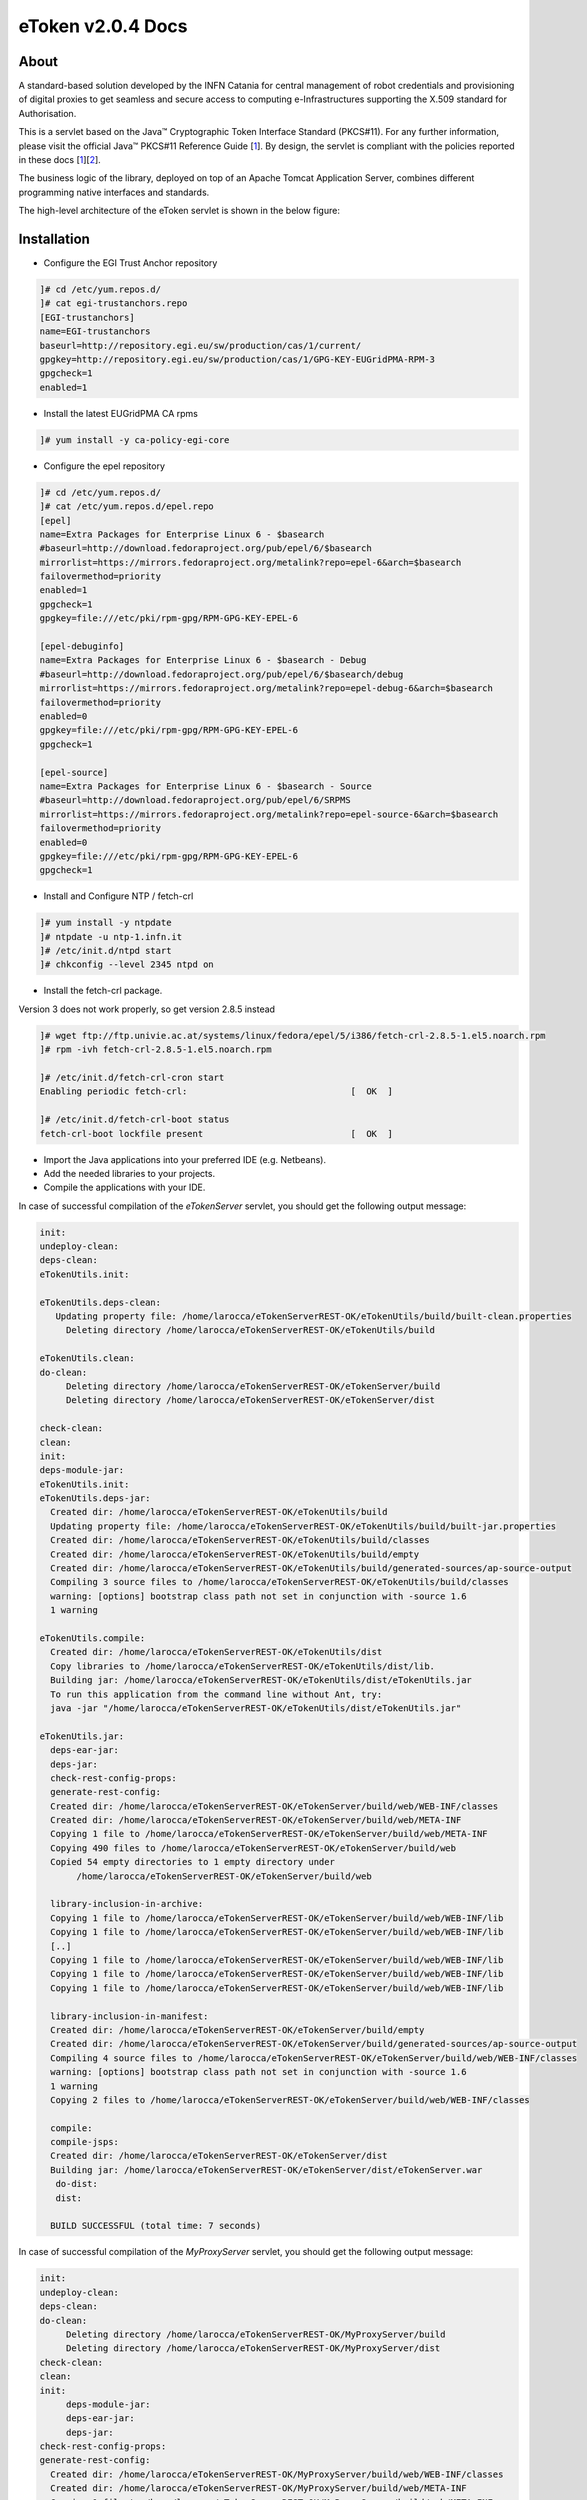 *********************
eToken v2.0.4 Docs
*********************

============
About
============

.. _1: http://docs.oracle.com/javase/7/docs/technotes/guides/security/p11guide.html
.. _2: http://wiki.eugridpma.org/Main/CredStoreOperationsGuideline

A standard-based solution developed by the INFN Catania for central management of robot credentials and provisioning of digital proxies to get seamless and secure access to computing e-Infrastructures supporting the X.509 standard for Authorisation.

This is a servlet based on the Java™ Cryptographic Token Interface Standard (PKCS#11). For any further information, please visit the official Java™ PKCS#11 Reference Guide [1_]. By design, the servlet is compliant with the policies reported in these docs [1_][2_].

The business logic of the library, deployed on top of an Apache Tomcat Application Server, combines different programming native interfaces and standards.

The high-level architecture of the eToken servlet is shown in the below figure:

.. image:: images/architecture.jpg
   :align: center

============
Installation
============

- Configure the EGI Trust Anchor repository

.. code:: bash

  ]# cd /etc/yum.repos.d/
  ]# cat egi-trustanchors.repo
  [EGI-trustanchors]
  name=EGI-trustanchors
  baseurl=http://repository.egi.eu/sw/production/cas/1/current/
  gpgkey=http://repository.egi.eu/sw/production/cas/1/GPG-KEY-EUGridPMA-RPM-3
  gpgcheck=1
  enabled=1

- Install the latest EUGridPMA CA rpms

.. code:: bash

  ]# yum install -y ca-policy-egi-core

- Configure the epel repository

.. code:: bash

  ]# cd /etc/yum.repos.d/
  ]# cat /etc/yum.repos.d/epel.repo
  [epel]
  name=Extra Packages for Enterprise Linux 6 - $basearch
  #baseurl=http://download.fedoraproject.org/pub/epel/6/$basearch
  mirrorlist=https://mirrors.fedoraproject.org/metalink?repo=epel-6&arch=$basearch
  failovermethod=priority
  enabled=1
  gpgcheck=1
  gpgkey=file:///etc/pki/rpm-gpg/RPM-GPG-KEY-EPEL-6

  [epel-debuginfo]
  name=Extra Packages for Enterprise Linux 6 - $basearch - Debug
  #baseurl=http://download.fedoraproject.org/pub/epel/6/$basearch/debug
  mirrorlist=https://mirrors.fedoraproject.org/metalink?repo=epel-debug-6&arch=$basearch
  failovermethod=priority
  enabled=0
  gpgkey=file:///etc/pki/rpm-gpg/RPM-GPG-KEY-EPEL-6
  gpgcheck=1

  [epel-source]
  name=Extra Packages for Enterprise Linux 6 - $basearch - Source
  #baseurl=http://download.fedoraproject.org/pub/epel/6/SRPMS
  mirrorlist=https://mirrors.fedoraproject.org/metalink?repo=epel-source-6&arch=$basearch
  failovermethod=priority
  enabled=0
  gpgkey=file:///etc/pki/rpm-gpg/RPM-GPG-KEY-EPEL-6
  gpgcheck=1

- Install and Configure NTP / fetch-crl

.. code:: bash

   ]# yum install -y ntpdate
   ]# ntpdate -u ntp-1.infn.it
   ]# /etc/init.d/ntpd start
   ]# chkconfig --level 2345 ntpd on

- Install the fetch-crl package.

Version 3 does not work properly, so get version 2.8.5 instead

.. code:: bash

   ]# wget ftp://ftp.univie.ac.at/systems/linux/fedora/epel/5/i386/fetch-crl-2.8.5-1.el5.noarch.rpm
   ]# rpm -ivh fetch-crl-2.8.5-1.el5.noarch.rpm

   ]# /etc/init.d/fetch-crl-cron start
   Enabling periodic fetch-crl:                               [  OK  ]

   ]# /etc/init.d/fetch-crl-boot status
   fetch-crl-boot lockfile present                            [  OK  ]

  

- Import the Java applications into your preferred IDE (e.g. Netbeans).

- Add the needed libraries to your projects. 

- Compile the applications with your IDE. 

In case of successful compilation of the *eTokenServer* servlet, you should get the following output message:

.. code:: bash

 init:
 undeploy-clean:
 deps-clean:
 eTokenUtils.init:

 eTokenUtils.deps-clean:
    Updating property file: /home/larocca/eTokenServerREST-OK/eTokenUtils/build/built-clean.properties
      Deleting directory /home/larocca/eTokenServerREST-OK/eTokenUtils/build
        
 eTokenUtils.clean:
 do-clean:
      Deleting directory /home/larocca/eTokenServerREST-OK/eTokenServer/build
      Deleting directory /home/larocca/eTokenServerREST-OK/eTokenServer/dist

 check-clean:
 clean:
 init:
 deps-module-jar:
 eTokenUtils.init:
 eTokenUtils.deps-jar:
   Created dir: /home/larocca/eTokenServerREST-OK/eTokenUtils/build
   Updating property file: /home/larocca/eTokenServerREST-OK/eTokenUtils/build/built-jar.properties
   Created dir: /home/larocca/eTokenServerREST-OK/eTokenUtils/build/classes
   Created dir: /home/larocca/eTokenServerREST-OK/eTokenUtils/build/empty
   Created dir: /home/larocca/eTokenServerREST-OK/eTokenUtils/build/generated-sources/ap-source-output
   Compiling 3 source files to /home/larocca/eTokenServerREST-OK/eTokenUtils/build/classes
   warning: [options] bootstrap class path not set in conjunction with -source 1.6
   1 warning

 eTokenUtils.compile:
   Created dir: /home/larocca/eTokenServerREST-OK/eTokenUtils/dist
   Copy libraries to /home/larocca/eTokenServerREST-OK/eTokenUtils/dist/lib.
   Building jar: /home/larocca/eTokenServerREST-OK/eTokenUtils/dist/eTokenUtils.jar
   To run this application from the command line without Ant, try:
   java -jar "/home/larocca/eTokenServerREST-OK/eTokenUtils/dist/eTokenUtils.jar"

 eTokenUtils.jar:
   deps-ear-jar:
   deps-jar:
   check-rest-config-props:
   generate-rest-config:
   Created dir: /home/larocca/eTokenServerREST-OK/eTokenServer/build/web/WEB-INF/classes
   Created dir: /home/larocca/eTokenServerREST-OK/eTokenServer/build/web/META-INF
   Copying 1 file to /home/larocca/eTokenServerREST-OK/eTokenServer/build/web/META-INF
   Copying 490 files to /home/larocca/eTokenServerREST-OK/eTokenServer/build/web
   Copied 54 empty directories to 1 empty directory under 
        /home/larocca/eTokenServerREST-OK/eTokenServer/build/web
        
   library-inclusion-in-archive:
   Copying 1 file to /home/larocca/eTokenServerREST-OK/eTokenServer/build/web/WEB-INF/lib
   Copying 1 file to /home/larocca/eTokenServerREST-OK/eTokenServer/build/web/WEB-INF/lib
   [..]
   Copying 1 file to /home/larocca/eTokenServerREST-OK/eTokenServer/build/web/WEB-INF/lib
   Copying 1 file to /home/larocca/eTokenServerREST-OK/eTokenServer/build/web/WEB-INF/lib
   Copying 1 file to /home/larocca/eTokenServerREST-OK/eTokenServer/build/web/WEB-INF/lib
      
   library-inclusion-in-manifest:
   Created dir: /home/larocca/eTokenServerREST-OK/eTokenServer/build/empty
   Created dir: /home/larocca/eTokenServerREST-OK/eTokenServer/build/generated-sources/ap-source-output
   Compiling 4 source files to /home/larocca/eTokenServerREST-OK/eTokenServer/build/web/WEB-INF/classes
   warning: [options] bootstrap class path not set in conjunction with -source 1.6
   1 warning
   Copying 2 files to /home/larocca/eTokenServerREST-OK/eTokenServer/build/web/WEB-INF/classes
 
   compile:
   compile-jsps:
   Created dir: /home/larocca/eTokenServerREST-OK/eTokenServer/dist
   Building jar: /home/larocca/eTokenServerREST-OK/eTokenServer/dist/eTokenServer.war
    do-dist:
    dist:

   BUILD SUCCESSFUL (total time: 7 seconds)

In case of successful compilation of the *MyProxyServer* servlet, you should get the following output message:

.. code:: bash

 init:
 undeploy-clean:
 deps-clean:
 do-clean:
      Deleting directory /home/larocca/eTokenServerREST-OK/MyProxyServer/build
      Deleting directory /home/larocca/eTokenServerREST-OK/MyProxyServer/dist
 check-clean:
 clean:
 init:
      deps-module-jar:
      deps-ear-jar:
      deps-jar:
 check-rest-config-props:
 generate-rest-config:
   Created dir: /home/larocca/eTokenServerREST-OK/MyProxyServer/build/web/WEB-INF/classes
   Created dir: /home/larocca/eTokenServerREST-OK/MyProxyServer/build/web/META-INF
   Copying 1 file to /home/larocca/eTokenServerREST-OK/MyProxyServer/build/web/META-INF
   Copying 478 files to /home/larocca/eTokenServerREST-OK/MyProxyServer/build/web
 
   library-inclusion-in-archive:
   Copying 1 file to /home/larocca/eTokenServerREST-OK/MyProxyServer/build/web/WEB-INF/lib
   Copying 1 file to /home/larocca/eTokenServerREST-OK/MyProxyServer/build/web/WEB-INF/lib
   [..]
   Copying 1 file to /home/larocca/eTokenServerREST-OK/MyProxyServer/build/web/WEB-INF/lib
   Copying 1 file to /home/larocca/eTokenServerREST-OK/MyProxyServer/build/web/WEB-INF/lib
   Copying 1 file to /home/larocca/eTokenServerREST-OK/MyProxyServer/build/web/WEB-INF/lib
        
   library-inclusion-in-manifest:
   Created dir: /home/larocca/eTokenServerREST-OK/MyProxyServer/build/empty
   Created dir: /home/larocca/eTokenServerREST-OK/MyProxyServer/build/generated-sources/ap-source-output
   Compiling 6 source files to /home/larocca/eTokenServerREST-OK/MyProxyServer/build/web/WEB-INF/classes
   warning: [options] bootstrap class path not set in conjunction with -source 1.6
   1 warning
   Copying 2 files to /home/larocca/eTokenServerREST-OK/MyProxyServer/build/web/WEB-INF/classes

   compile:
   compile-jsps:
   Created dir: /home/larocca/eTokenServerREST-OK/MyProxyServer/dist
   Building jar: /home/larocca/eTokenServerREST-OK/MyProxyServer/dist/MyProxyServer.war
   do-dist:
   dist:

   BUILD SUCCESSFUL (total time: 2 seconds)

- Customize the configuration files for the eTokenServer servlet according to your installation: 

.. code:: bash

   ]# cat eToken.properties
   # VOMS Settings
   # Standard location of configuration files 
   VOMSES_PATH=/etc/vomses
   VOMS_PATH=/etc/grid-security/vomsdir
   X509_CERT_DIR=/etc/grid-security/certificates
   # Default VOMS proxy lifetime (default 12h)
   VOMS_LIFETIME=24

   # Token Settings
   ETOKEN_SERVER=<Add here your eTokenServer IP>
   ETOKEN_PORT=8082
   ETOKEN_CONFIG_PATH=/root/eTokens-2.0.5/config
   PIN=<Add here your eToken PIN password>

   # Proxy Settings
   # Default proxy lifetime (default 12h)
   PROXY_LIFETIME=24
   # Number of bits in key {512|1024|2048|4096}
   PROXY_KEYBIT=1024

   # Administrative Settings
   SMTP_HOST=smtp.gmail.com
   SENDER_EMAIL=<Configure the sender e-mail for notification>
   # Configure a default e-mail to notify the eToken administrator 
   # when a robot certificate is going to expire
   DEFAULT_EMAIL=<Configure the default e-mail for notification>
   EXPIRATION=5

- Customize the configuration files for the MyProxyServer servlet according to your installation: 

.. code:: bash

   ]# cat MyProxy.properties 
   # MyProxy Settings
   MYPROXY_SERVER=<Add here your MyProxyServer host>
   MYPROXY_PORT=7512
   # Default MyProxy proxy lifetime (default 1 week)
   MYPROXY_LIFETIME=604800
   # Default proxy temp path
   MYPROXY_PATH=<Configure the default temp path> (e.g.: /root/apache-tomcat-7.0.53/temp)

- Deploy the servlets and restart the Application Server. 

.. code:: bash

   ]# cd apache-tomcat-7.0.53
   ]# rm -rf webapps/eTokenServer
   ]# cp /root/eTokenServer.war webapps/
   ]# cp /root/MyProxyServer.war webapps/

- Wait for a while to let the WAR files to be extracted

.. code:: bash

   # Check if the webapps contains the directories for the two servlets

   ]# drwxr-xr-x 7 root root     4096 May 13 14:59 eTokenServer
   ]# -rw-r--r-- 1 root root 13319302 Mar 25 15:26 eTokenServer.war
   ]# drwxr-xr-x 6 root root     4096 Mar 25 12:03 MyProxyServer
   ]# -rw-r--r-- 1 root root 12471693 Mar 25 12:03 MyProxyServer.war

- Restart the application server with the correct configuration files

.. code:: bash

   ]# ./bin/catalina.sh stop && sleep 5
   ]# cp -f eToken.properties webapps/eTokenServer/WEB-INF/classes/infn/eToken/
   ]# cp -f MyProxy.properties webapps/MyProxyServer/WEB-INF/classes/infn/MyProxy/
   ]# ./bin/catalina.sh start

- Check log files

.. code:: bash

   ]# tail -f <apache-tomcat>logs/eToken.out
   ]# tail -f <apache-tomcat>logs/MyProxy.out
   ]# tail -f <apache-tomcat>logs/catalina.out
   ]# tail -f <apache-tomcat>logs/localhost.<date>.log

============
Usage
============

Here follows a list of RESTFul APIs to interact with the eTokenServer and get valid robot proxies.

- CREATE RFC 3820 complaint proxies (with additional info to account real users)

.. code:: bash

   https://<eTokenServer>:8443/eTokenServer/eToken/bc779e33367eaad7882b9dfaa83a432c?\
           voms=gridit:/gridit&\
           proxy-renewal=true&\
           disable-voms-proxy=false&\
           rfc-proxy=true&\
           cn-label=eToken:LAROCCA

- CREATE full-legacy Globus proxies (old fashioned proxy)

.. code:: bash

   https://<eTokenServer>:8443/eTokenServer/eToken/bc779e33367eaad7882b9dfaa83a432c?\
           voms=gridit:/gridit&\
           proxy-renewal=true&\
           disable-voms-proxy=false&\
           rfc-proxy=false&\
           cn-label=eToken:Empty

- CREATE full-legacy Globus proxies (with more VOMS ACLs)

.. code:: bash

   https://<eTokenServer>:8443/eTokenServer/eToken/b970fe11cf219e9c6644da0bc4845010?\
           voms=vo.eu-decide.eu:/vo.eu-decide.eu/GridSPM/Role=Scientist+vo.eu-decide.eu:/vo.eu-decide.eu/Role=Neurologist&\
           proxy-renewal=true&\
           disable-voms-proxy=false&\
           rfc-proxy=false&\
           cn-label=eToken:Empty

- CREATE plain proxies (without VOMS ACLs)

.. code:: bash

   https://<eTokenServer>:8443/eTokenServer/eToken/bc779e33367eaad7882b9dfaa83a432c?\
           voms=gridit:/gridit&\
           proxy-renewal=false&\
           disable-voms-proxy=true&\
           rfc-proxy=false&\
           cn-label=eToken:Empty

- GET a list of available robot certificates (in JSON format)

.. code:: bash

   https://<eTokenServer>:8443/eTokenServer/eToken?format=json

- GET the MyProxy settings used by the eTokenServer (in JSON format)

.. code:: bash

   https://<eTokenServer>:8443/MyProxyServer/proxy?format=json

- REGISTER long-term proxy on the MyProxy server (only for expert user)

.. code:: bash

   https://<eTokenServer>:8443/MyProxyServer/proxy/x509up_6380887419908824.long
   
============
Support
============
Please feel free to contact us any time if you have any questions or comments.

.. _INFN: http://www.ct.infn.it/

:Authors:

 `Roberto BARBERA <mailto:roberto.barbera@ct.infn.it>`_ - Italian National Institute of Nuclear Physics (INFN_),
 
 `Giuseppe LA ROCCA <mailto:giuseppe.larocca@ct.infn.it>`_ - Italian National Institute of Nuclear Physics (INFN_),
 
 `Salvatore MONFORTE <mailto:salvatore.monforte@ct.infn.it>`_ - Italian National Institute of Nuclear Physics (INFN_)
 
 
:Version: v2.0.4, 2015

:Date: June 4th, 2015 12:50
